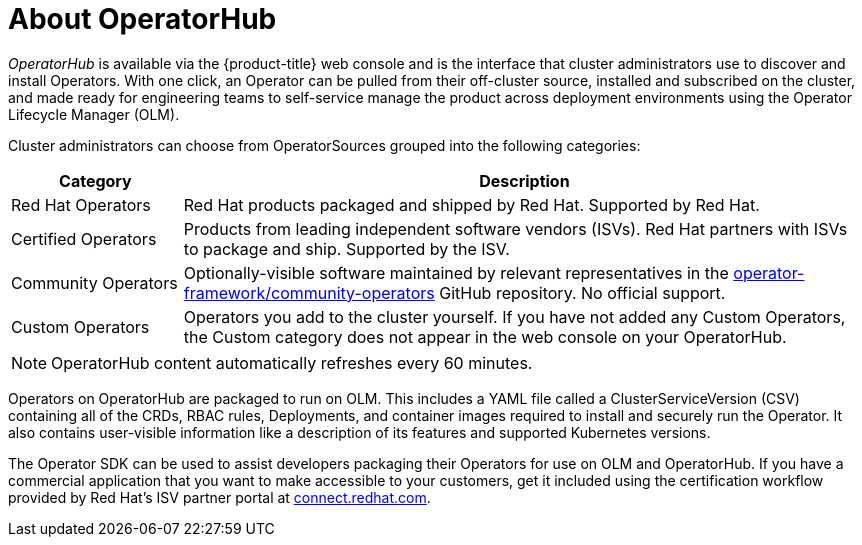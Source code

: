 // Module included in the following assemblies:
//
// * operators/olm-understanding-operatorhub.adoc

[id="olm-operatorhub-overview_{context}"]
= About OperatorHub

_OperatorHub_ is available via the {product-title} web console and is the
interface that cluster administrators use to discover and install Operators.
With one click, an Operator can be pulled from their off-cluster source,
installed and subscribed on the cluster, and made ready for engineering teams to
self-service manage the product across deployment environments using the
Operator Lifecycle Manager (OLM).

Cluster administrators can choose from OperatorSources grouped into
the following categories:

[cols="2a,8a",options="header"]
|===
|Category |Description

|Red Hat Operators
|Red Hat products packaged and shipped by Red Hat. Supported by Red Hat.

|Certified Operators
|Products from leading independent software vendors (ISVs). Red Hat partners with
ISVs to package and ship. Supported by the ISV.

|Community Operators
|Optionally-visible software maintained by relevant representatives in the
link:https://github.com/operator-framework/community-operators[operator-framework/community-operators]
GitHub repository. No official support.

|Custom Operators
|Operators you add to the cluster yourself.
If you have not added any Custom Operators, the Custom category does not appear in
the web console on your OperatorHub.
|===

[NOTE]
====
OperatorHub content automatically refreshes every 60 minutes.
====

Operators on OperatorHub are packaged to run on OLM. This includes a YAML
file called a ClusterServiceVersion (CSV) containing all of the CRDs, RBAC
rules, Deployments, and container images required to install and securely run the
Operator. It also contains user-visible information like a description of its
features and supported Kubernetes versions.

The Operator SDK can be used to assist developers packaging their Operators for
use on OLM and OperatorHub. If you have a commercial application that you
want to make accessible to your customers, get it included using the
certification workflow provided by Red Hat's ISV partner portal at
link:https://connect.redhat.com[connect.redhat.com].
